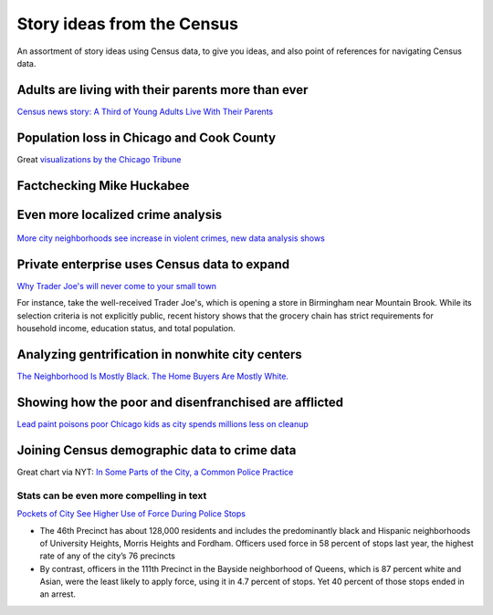 ***************************
Story ideas from the Census
***************************

An assortment of story ideas using Census data, to give you ideas, and also point of references for navigating Census data.




Adults are living with their parents more than ever
===================================================

`Census news story: A Third of Young Adults Live With Their Parents <https://www.census.gov/library/stories/2017/08/young-adults.html>`_


.. figure:: images/census-kids-at-home-map.png
    :alt: census-kids-at-home-map.png


.. ifnotslides::

    Check out the linked `Census report here <https://www.census.gov/library/publications/2017/demo/p20-579.html>`_

    I wasn't able to find the Census data for previous years. But here is the adults-living-with-parents in the latest ACS (search in AFF for "household relationship")

    `B09021: LIVING ARRANGEMENTS OF ADULTS 18 YEARS AND OVER BY AGE <https://factfinder.census.gov/faces/tableservices/jsf/pages/productview.xhtml?pid=ACS_17_5YR_B09021&prodType=table>`_




Population loss in Chicago and Cook County
==========================================

Great `visualizations by the Chicago Tribune <https://www.chicagotribune.com/news/ct-met-census-chicago-cook-county-population-decline-20190408-story.html>`_

.. figure:: images/chitrib-population-change-2018.png
    :alt: chitrib-population-change-2018.png


.. ifnotslides::

    Worth noting that population estimates/decline by year (and migration numbers) are only available at metro and state and county levels:

            The data released Thursday includes population numbers by county and by metropolitan region only. State-by-state data came out in December and showed Illinois declining in population for the fifth year in a row, losing roughly 45,000 residents from 2017 to 2018.




Factchecking Mike Huckabee
==========================


.. figure:: images/factcheck-huckabee.jpg
    :alt: factcheck-huckabee.jpg

.. ifnotslides::

    `Huckabee Exaggerates State’s Income Gains <https://www.factcheck.org/2015/05/huckabee-exaggerates-states-income-gains/>`_

    Looking at the Census median household income data, via FactCheck.org:

        The median household income in Arkansas rose 9.3 percent in inflation-adjusted dollars from 1995 to 2006, ranking the state 28th out of 50 states and the District of Columbia during that 11-year period, according to Census Bureau data.

    Also, Politifact:

    `Mike Huckabee says he 'raised average family income by 50 percent' as Arkansas governor <https://www.politifact.com/truth-o-meter/statements/2015/may/04/mike-huckabee/mike-huckabee-says-he-raised-average-family-income/>`_




Even more localized crime analysis
==================================

.. figure:: images/sdut-crime-blocks.png
    :alt: sdut-crime-blocks.png



`More city neighborhoods see increase in violent crimes, new data analysis shows <https://www.sandiegouniontribune.com/news/public-safety/story/2019-06-05/more-city-neighborhoods-see-increase-in-violent-crimes-new-data-analysis-shows>`_



.. ifnotslides::

    The San Diego Tribune uses Census block groups data to make crime trends much more localized than the usual precinct boundaries. This makes trends/incidents feel more immediate to the reader, though with a possible tradeoff in statistical accuracy.

        Overall, San Diego remains a city with low — but slowly increasing — violent crime. Reported violent crime increased about 3 percent from 2017 to 2018


        ...From just five violent crimes reported in all 2014, the roughly 2,600 residents living in an area bounded by Logan Avenue, Interstate 805 and 43rd Street experienced 22 crimes in 2018.


Private enterprise uses Census data to expand
=============================================

`Why Trader Joe's will never come to your small town <https://www.al.com/business/2015/04/why_trader_joes_will_never_com.html>`_


For instance, take the well-received Trader Joe's, which is opening a store in Birmingham near Mountain Brook.  While its selection criteria is not explicitly public, recent history shows that the grocery chain has strict requirements for household income, education status, and total population.


Analyzing gentrification in nonwhite city centers
=================================================


`The Neighborhood Is Mostly Black. The Home Buyers Are Mostly White. <https://www.nytimes.com/interactive/2019/04/27/upshot/diversity-housing-maps-raleigh-gentrification.html>`_


.. figure:: images/nyt-nonwhite-diversity.png
    :alt: nyt-nonwhite-diversity.png



Showing how the poor and disenfranchised are afflicted
======================================================

`Lead paint poisons poor Chicago kids as city spends millions less on cleanup <https://www.chicagotribune.com/investigations/ct-lead-poisoning-chicago-met-20150501-story.html>`_


.. figure:: images/chitrib-lead-map.png
    :alt: chitrib-lead-map.png


.. ifnotslides::

    They have a nifty interactive to show lead poisoning by neighborhood, but the heart of the story is looking at who suffers most:

    "But children ages 5 and younger continue to be harmed at rates up to six times the city average in corners of predominantly African-American neighborhoods ravaged by extreme poverty, chronic violence and struggling schools, according to a Tribune analysis of city records."



Joining Census demographic data to crime data
=============================================


Great chart via NYT: `In Some Parts of the City, a Common Police Practice <https://archive.nytimes.com/www.nytimes.com/interactive/2012/08/16/nyregion/new-york-police-stop-and-frisk-use-of-force-map.html?action=click&contentCollection=N.Y.%2520%252F%2520Region&module=RelatedCoverage&pgtype=article&region=Marginalia>`_


.. figure:: images/nyt-use-of-force-map.png
    :alt: nyt-use-of-force-map.png



Stats can be even more compelling in text
-----------------------------------------

`Pockets of City See Higher Use of Force During Police Stops <https://www.nytimes.com/2012/08/16/nyregion/in-police-stop-data-pockets-where-force-is-used-more-often.html>`_


- The 46th Precinct has about 128,000 residents and includes the predominantly black and Hispanic neighborhoods of University Heights, Morris Heights and Fordham. Officers used force in 58 percent of stops last year, the highest rate of any of the city’s 76 precincts

- By contrast, officers in the 111th Precinct in the Bayside neighborhood of Queens, which is 87 percent white and Asian, were the least likely to apply force, using it in 4.7 percent of stops. Yet 40 percent of those stops ended in an arrest.



.. ifnotslides::

    One of my favorite data joins by the NYT, showing how NYPD has higher rates of use-of-force in minority neighborhoods despite lower arrest rates compared to more gentrified neighborhoods.
